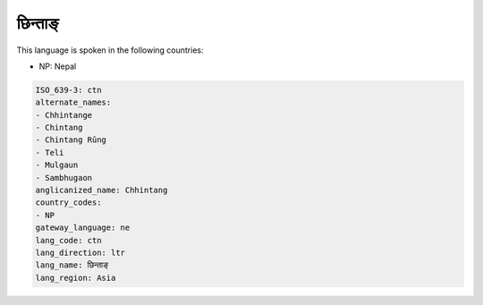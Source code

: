 .. _ctn:

छिन्ताङ्
========================

This language is spoken in the following countries:

* NP: Nepal

.. code-block:: yaml

    ISO_639-3: ctn
    alternate_names:
    - Chhintange
    - Chintang
    - Chintang Rûng
    - Teli
    - Mulgaun
    - Sambhugaon
    anglicanized_name: Chhintang
    country_codes:
    - NP
    gateway_language: ne
    lang_code: ctn
    lang_direction: ltr
    lang_name: छिन्ताङ्
    lang_region: Asia
    
